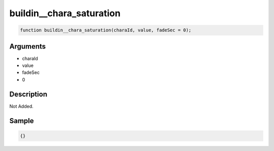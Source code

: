 buildin__chara_saturation
========================

.. code-block:: text

	function buildin__chara_saturation(charaId, value, fadeSec = 0);



Arguments
------------

* charaId
* value
* fadeSec
* 0

Description
-------------

Not Added.

Sample
-------------

.. code-block:: json

	{}

